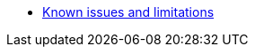 * xref:known-issues-and-limitations.adoc[Known issues and limitations]
// ** xref:known-issues-and-limitations.adoc#_nested_objects[Nested objects]
// ** xref:known-issues-and-limitations.adoc#_visualizations_over_jdbc_tables[Visualizations over JDBC tables]
